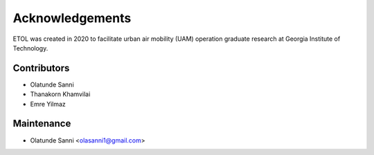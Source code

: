 ================
Acknowledgements
================

ETOL was created in 2020 to facilitate urban air mobility (UAM) operation graduate research at Georgia Institute of Technology.

Contributors
------------

- Olatunde Sanni
- Thanakorn Khamvilai
- Emre Yilmaz

Maintenance
-----------

- Olatunde Sanni <olasanni1@gmail.com>
